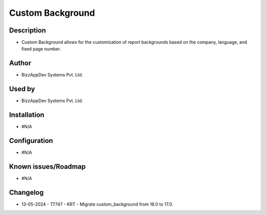 =====================
**Custom Background**
=====================

**Description**
***************
* Custom Background allows for the customization of report backgrounds based on the company, language, and fixed page number.

**Author**
**********
* BizzAppDev Systems Pvt. Ltd.

**Used by**
***********
* BizzAppDev Systems Pvt. Ltd.

**Installation**
****************
* #N/A

**Configuration**
*****************
* #N/A

**Known issues/Roadmap**
************************
* #N/A

**Changelog**
*************
* 13-05-2024 - T7747 - KRT - Migrate custom_background from 16.0 to 17.0.

